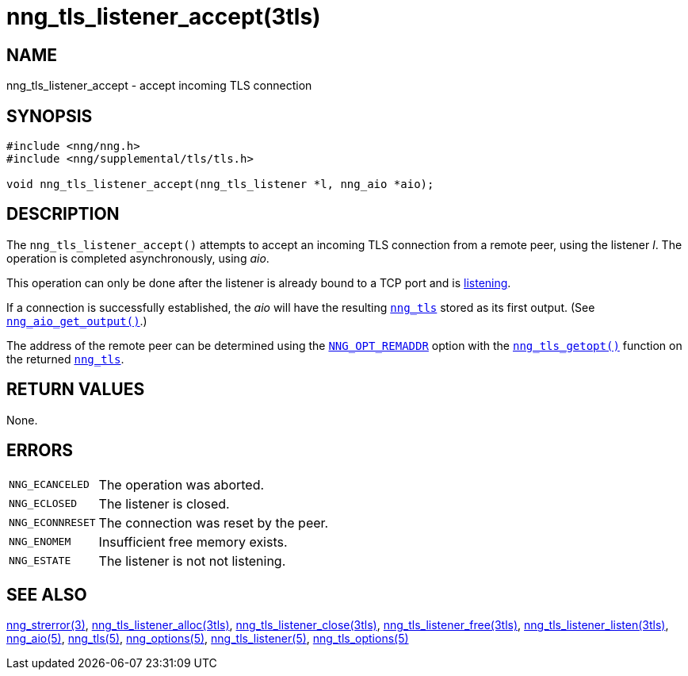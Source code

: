 = nng_tls_listener_accept(3tls)
//
// Copyright 2019 Staysail Systems, Inc. <info@staysail.tech>
// Copyright 2018 Capitar IT Group BV <info@capitar.com>
// Copyright 2019 Devolutions <info@devolutions.net>
//
// This document is supplied under the terms of the MIT License, a
// copy of which should be located in the distribution where this
// file was obtained (LICENSE.txt).  A copy of the license may also be
// found online at https://opensource.org/licenses/MIT.
//

== NAME

nng_tls_listener_accept - accept incoming TLS connection

== SYNOPSIS

[source, c]
----
#include <nng/nng.h>
#include <nng/supplemental/tls/tls.h>

void nng_tls_listener_accept(nng_tls_listener *l, nng_aio *aio);
----

== DESCRIPTION

The `nng_tls_listener_accept()` attempts to accept an incoming TLS connection
from a remote peer, using the listener _l_.
The operation is completed asynchronously, using _aio_.

This operation can only be done after the listener is already bound to
a TCP port and is <<nng_tls_listener_listen.3tls#,listening>>.

If a connection is successfully established, the _aio_ will have the
resulting <<nng_tls.5#,`nng_tls`>> stored as its first output.
(See <<nng_aio_get_output.3#,`nng_aio_get_output()`>>.)

The address of the remote peer can be determined using the
<<nng_options.5#NNG_OPT_REMADDR,`NNG_OPT_REMADDR`>> option with the
<<nng_tls_getopt.3tls#,`nng_tls_getopt()`>> function on the
returned <<nng_tls.5#,`nng_tls`>>.

== RETURN VALUES

None.

== ERRORS

[horizontal]
`NNG_ECANCELED`:: The operation was aborted.
`NNG_ECLOSED`:: The listener is closed.
`NNG_ECONNRESET`:: The connection was reset by the peer.
`NNG_ENOMEM`:: Insufficient free memory exists.
`NNG_ESTATE`:: The listener is not not listening.

== SEE ALSO

[.text-left]
<<nng_strerror.3#,nng_strerror(3)>>,
<<nng_tls_listener_alloc.3tls#,nng_tls_listener_alloc(3tls)>>,
<<nng_tls_listener_close.3tls#,nng_tls_listener_close(3tls)>>,
<<nng_tls_listener_free.3tls#,nng_tls_listener_free(3tls)>>,
<<nng_tls_listener_listen.3tls#,nng_tls_listener_listen(3tls)>>,
<<nng_aio.5#,nng_aio(5)>>,
<<nng_tls.5#,nng_tls(5)>>,
<<nng_options.5#,nng_options(5)>>,
<<nng_tls_listener.5#,nng_tls_listener(5)>>,
<<nng_tls_options.5#,nng_tls_options(5)>>
